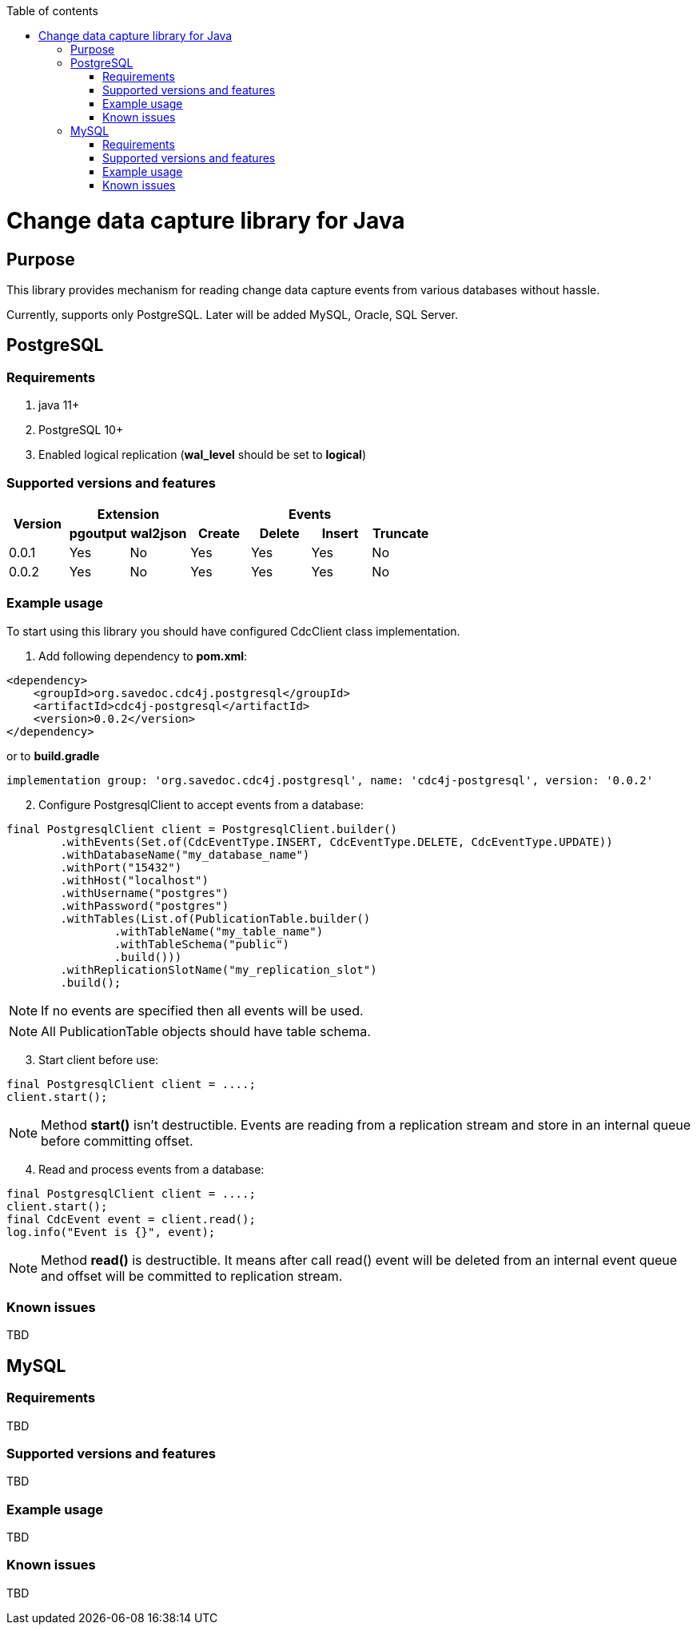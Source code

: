 :toc: auto
:stylesheet: spring.css
:doctype: book
:toc-title: Table of contents
toc::[]

= Change data capture library for Java

== Purpose

This library provides mechanism for reading change data capture events from various databases without hassle.

Currently, supports only PostgreSQL.
Later will be added MySQL, Oracle, SQL Server.

== PostgreSQL

=== Requirements

. java 11+
. PostgreSQL 10+
. Enabled logical replication (*wal_level* should be set to *logical*)

=== Supported versions and features

[cols="^.^,^.^,^.^,^.^,^.^,^.^,^.^"]
|===
.2+h|Version 2+h|Extension 4+h|Events
1+h|pgoutput 1+h|wal2json 1+h|Create 1+h|Delete 1+h|Insert 1+h|Truncate
|0.0.1|Yes|No|Yes|Yes|Yes|No
|0.0.2|Yes|No|Yes|Yes|Yes|No
|===

=== Example usage

To start using this library you should have configured CdcClient class implementation.

. Add following dependency to *pom.xml*:

[source,xml]
----
<dependency>
    <groupId>org.savedoc.cdc4j.postgresql</groupId>
    <artifactId>cdc4j-postgresql</artifactId>
    <version>0.0.2</version>
</dependency>
----

or to *build.gradle*

[source,groovy]
----
implementation group: 'org.savedoc.cdc4j.postgresql', name: 'cdc4j-postgresql', version: '0.0.2'
----

[start=2]
. Configure PostgresqlClient to accept events from a database:

[source,java]
----
final PostgresqlClient client = PostgresqlClient.builder()
        .withEvents(Set.of(CdcEventType.INSERT, CdcEventType.DELETE, CdcEventType.UPDATE))
        .withDatabaseName("my_database_name")
        .withPort("15432")
        .withHost("localhost")
        .withUsername("postgres")
        .withPassword("postgres")
        .withTables(List.of(PublicationTable.builder()
                .withTableName("my_table_name")
                .withTableSchema("public")
                .build()))
        .withReplicationSlotName("my_replication_slot")
        .build();
----

NOTE: If no events are specified then all events will be used.

NOTE: All PublicationTable objects should have table schema.

[start=3]
. Start client before use:

[source,java]
----
final PostgresqlClient client = ....;
client.start();
----

NOTE: Method *start()* isn't destructible.
Events are reading from a replication stream and store in an internal queue before committing offset.

[start=4]
. Read and process events from a database:

[source,java]
----
final PostgresqlClient client = ....;
client.start();
final CdcEvent event = client.read();
log.info("Event is {}", event);
----

NOTE: Method *read()* is destructible.
It means after call read() event will be deleted from an internal event queue and offset will be committed to replication stream.

=== Known issues

TBD

== MySQL

=== Requirements

TBD

=== Supported versions and features

TBD

=== Example usage

TBD

=== Known issues

TBD